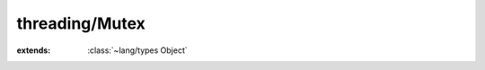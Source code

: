 threading/Mutex
===============

.. module:: threading/Mutex

.. class:: Mutex
    
    :extends: :class:`~lang/types Object` 
    .. staticmethod:: new (recursive: :cover:`~lang/types Bool` ) -> :class:`~threading/Mutex Mutex` 
        
        Create a new mutex object.
        
        :recursive: if true this mutex will allow for recursive locking in the same thread
        
        
    .. staticmethod:: new~fast -> :class:`~threading/Mutex Mutex` 
        
        Create a new mutex object. Non-recursive, fast.
        
        
    .. method:: acquire
        
        Acquire a lock on the mutex and blocking until it becomes available.
        
        
    .. method:: tryAcquire -> :cover:`~lang/types Bool` 
        
        Try to acquire a lock on the mutex, but does not block if unavailable.
        
        :return: true if mutex successfully locked, false if not available
        
        
    .. method:: release
        
        Release the lock on the mutex so other threads can acquire it.
        
        
